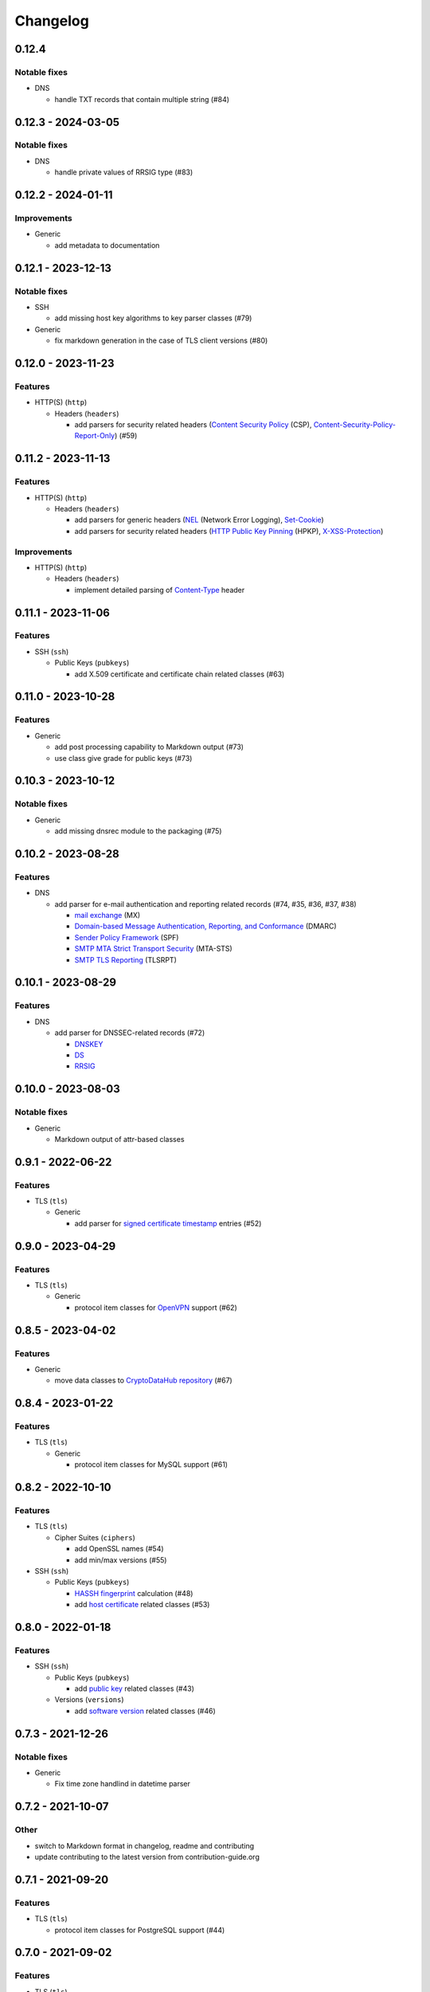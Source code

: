 =========
Changelog
=========

------
0.12.4
------

Notable fixes
=============

-  DNS

   -  handle TXT records that contain multiple string (#84)

-------------------
0.12.3 - 2024-03-05
-------------------

Notable fixes
=============

-  DNS

   -  handle private values of RRSIG type (#83)

-------------------
0.12.2 - 2024-01-11
-------------------

Improvements
============

-  Generic

   -  add metadata to documentation

-------------------
0.12.1 - 2023-12-13
-------------------

Notable fixes
=============

-  SSH

   -  add missing host key algorithms to key parser classes (#79)

-  Generic

   -  fix markdown generation in the case of TLS client versions (#80)

-------------------
0.12.0 - 2023-11-23
-------------------

Features
========

-  HTTP(S) (``http``)

   -  Headers (``headers``)

      -  add parsers for security related headers
         (`Content Security Policy <https://developer.mozilla.org/en-US/docs/Web/HTTP/CSP>`__ (CSP),
         `Content-Security-Policy-Report-Only <https://developer.mozilla.org/en-US/docs/Web/HTTP/Headers/Content-Security-Policy-Report-Only>`__)
         (#59)


-------------------
0.11.2 - 2023-11-13
-------------------

Features
========

-  HTTP(S) (``http``)

   -  Headers (``headers``)

      -  add parsers for generic headers
         (`NEL <https://developer.mozilla.org/en-US/docs/Web/HTTP/Headers/NEL>`__ (Network Error Logging),
         `Set-Cookie <https://developer.mozilla.org/en-US/docs/Web/HTTP/Headers/Set-Cookie>`__)
      -  add parsers for security related headers
         (`HTTP Public Key Pinning <https://en.wikipedia.org/wiki/HTTP_Public_Key_Pinning>`__ (HPKP),
         `X-XSS-Protection <https://developer.mozilla.org/en-US/docs/Web/HTTP/Headers/X-XSS-Protection>`__)

Improvements
============

-  HTTP(S) (``http``)

   -  Headers (``headers``)

      -  implement detailed parsing of
         `Content-Type <https://developer.mozilla.org/en-US/docs/Web/HTTP/Headers/Content-Type>`__ header

-------------------
0.11.1 - 2023-11-06
-------------------

Features
========

-  SSH (``ssh``)

   -  Public Keys (``pubkeys``)

      -  add X.509 certificate and certificate chain related classes (#63)

-------------------
0.11.0 - 2023-10-28
-------------------

Features
========

-  Generic

   - add post processing capability to Markdown output (#73)
   - use class give grade for public keys (#73)

-------------------
0.10.3 - 2023-10-12
-------------------

Notable fixes
=============

-  Generic

   -  add missing dnsrec module to the packaging (#75)

-------------------
0.10.2 - 2023-08-28
-------------------

Features
========

-  DNS

   -  add parser for e-mail authentication and reporting related records (#74, #35, #36, #37, #38)

      -  `mail exchange <https://www.rfc-editor.org/rfc/rfc1035>`__ (MX)
      -  `Domain-based Message Authentication, Reporting, and Conformance <https://www.rfc-editor.org/rfc/rfc7489>`__
         (DMARC)
      -  `Sender Policy Framework <https://www.rfc-editor.org/rfc/rfc7208>`__ (SPF)
      -  `SMTP MTA Strict Transport Security <https://www.rfc-editor.org/rfc/rfc8461>`__ (MTA-STS)
      -  `SMTP TLS Reporting <https://www.rfc-editor.org/rfc/rfc8460>`__ (TLSRPT)

-------------------
0.10.1 - 2023-08-29
-------------------

Features
========

-  DNS

   -  add parser for DNSSEC-related records (#72)

      -  `DNSKEY <https://www.rfc-editor.org/rfc/rfc4034#section-2>`__
      -  `DS <https://www.rfc-editor.org/rfc/rfc4034#section-5>`__
      -  `RRSIG <https://www.rfc-editor.org/rfc/rfc4034#section-3>`__

-------------------
0.10.0 - 2023-08-03
-------------------

Notable fixes
=============

-  Generic

   -  Markdown output of attr-based classes

------------------
0.9.1 - 2022-06-22
------------------

Features
========

-  TLS (``tls``)

   -  Generic

      -  add parser for `signed certificate timestamp <https://www.rfc-editor.org/rfc/rfc6962.html#section-3.3.1>`__
         entries (#52)

------------------
0.9.0 - 2023-04-29
------------------

Features
========

-  TLS (``tls``)

   -  Generic

      -  protocol item classes for `OpenVPN <https://en.wikipedia.org/wiki/OpenVPN>`__ support (#62)

------------------
0.8.5 - 2023-04-02
------------------

Features
========

-  Generic

   -  move data classes to `CryptoDataHub repository <https://gitlab.com/coroner/cryptodatahub>`__ (#67)

------------------
0.8.4 - 2023-01-22
------------------

Features
========

-  TLS (``tls``)

   -  Generic

      -  protocol item classes for MySQL support (#61)

------------------
0.8.2 - 2022-10-10
------------------

Features
========

-  TLS (``tls``)

   -  Cipher Suites (``ciphers``)

      -  add OpenSSL names (#54)
      -  add min/max versions (#55)

-  SSH (``ssh``)

   -  Public Keys (``pubkeys``)

      -  `HASSH fingerprint <https://engineering.salesforce.com/open-sourcing-hassh-abed3ae5044c/>`__ calculation (#48)
      -  add `host certificate <https://github.com/openssh/openssh-portable/blob/master/PROTOCOL.certkeys>`__ related
         classes (#53)

------------------
0.8.0 - 2022-01-18
------------------

Features
========

-  SSH (``ssh``)

   -  Public Keys (``pubkeys``)

      -  add `public key <https://datatracker.ietf.org/doc/html/rfc4253#section-6.6>`__ related classes (#43)

   -  Versions (``versions``)

      -  add `software version <https://tools.ietf.org/html/rfc4253#section-4.2>`__ related classes (#46)

------------------
0.7.3 - 2021-12-26
------------------

Notable fixes
=============

-  Generic

   -  Fix time zone handlind in datetime parser

------------------
0.7.2 - 2021-10-07
------------------

Other
=====

-  switch to Markdown format in changelog, readme and contributing
-  update contributing to the latest version from contribution-guide.org

------------------
0.7.1 - 2021-09-20
------------------

Features
========

-  TLS (``tls``)

   -  protocol item classes for PostgreSQL support (#44)

------------------
0.7.0 - 2021-09-02
------------------

Features
========

-  TLS (``tls``)

   -  Extensions (``extensions``)

      -  add `application-layer protocol negotiation <https://www.rfc-editor.org/rfc/rfc5077.html>`__ extension related
         messages (#40)
      -  add `encrypt-then-MAC <https://www.rfc-editor.org/rfc/rfc7366.html>`__ extension related messages (#40)
      -  add `extended master secret <https://www.rfc-editor.org/rfc/rfc7627.html>`__ extension related messages (#40)
      -  add `next protocol negotiation <https://tools.ietf.org/id/draft-agl-tls-nextprotoneg-03.html>`__ extension
         related messages (#40)
      -  add `renegotiation indication <https://www.rfc-editor.org/rfc/rfc5746.html>`__ extension related messages (#40)
      -  add `session ticket <https://www.rfc-editor.org/rfc/rfc5077.html>`__ extension related messages (#40)

------------------
0.6.0 - 2021-05-27
------------------

Features
========

-  HTTP(S) (``http``)

   -  Headers (``headers``)

      -  supports header wire format parsing
      -  add parsers for generic headers
         (`Content-Type <https://developer.mozilla.org/en-US/docs/Web/HTTP/Headers/Content-Type>`__,
         `Server <https://developer.mozilla.org/en-US/docs/Web/HTTP/Headers/Server>`__)
      -  add parsers for cache related headers (`Age <https://developer.mozilla.org/en-US/docs/Web/HTTP/Headers/Age>`__,
         `Cache-Control <https://developer.mozilla.org/en-US/docs/Web/HTTP/Headers/Cache-Control>`__,
         `Date <https://developer.mozilla.org/en-US/docs/Web/HTTP/Headers/Date>`__,
         `ETag <https://developer.mozilla.org/en-US/docs/Web/HTTP/Headers/ETag>`__,
         `Expires <https://developer.mozilla.org/en-US/docs/Web/HTTP/Headers/Expires>`__,
         `Last-Modified <https://developer.mozilla.org/en-US/docs/Web/HTTP/Headers/Last-Modified>`__,
         `Pragma <https://developer.mozilla.org/en-US/docs/Web/HTTP/Headers/Pragma>`__)
      -  add parsers for security related headers
         (`Expect-CT <https://developer.mozilla.org/en-US/docs/Web/HTTP/Headers/Expect-CT>`__,
         `Expect-Staple <https://scotthelme.co.uk/designing-a-new-security-header-expect-staple>`__,
         `Referrer-Policy <https://developer.mozilla.org/en-US/docs/Web/HTTP/Headers/Referrer-Policy>`__,
         `Strict-Transport-Security <https://developer.mozilla.org/en-US/docs/Web/HTTP/Headers/Strict-Transport-Security>`__,
         `X-Content-Type-Options <https://developer.mozilla.org/en-US/docs/Web/HTTP/Headers/X-Content-Type-Options>`__,
         `X-Frame-Options <https://developer.mozilla.org/en-US/docs/Web/HTTP/Headers/X-Frame-Options>`__)

-  TLS (``tls``)

   -  Versions (``versions``)

      -  add `protocol version 1.3 <https://tools.ietf.org/html/rfc8446>`__ related messages (#20)

   -  Cipher Suites (``ciphers``)

      -  add `cipher suites <https://tools.ietf.org/html/rfc8446#appendix-B.4>`__ relate to version 1.3 (#20)

   -  Diffie-Hellman (``dhparams``)

      -  add `supported groups <https://tools.ietf.org/html/rfc8446#section-4.2.7>`__ relate to version 1.3 (#20)

   -  Elliptic Curves (``curves``)

      -  add `supported groups <https://tools.ietf.org/html/rfc8446#section-4.2.7>`__ relate to version 1.3 (#20)

   -  Signature Algorithms (``sigalgos``)

      -  add `signature algorithms <https://tools.ietf.org/html/rfc8446#section-4.2.3>`__ relate to version 1.3 (#20)

------------------
0.5.0 - 2021-04-08
------------------

Features
========

-  Generic

   -  add parser for `text-based protocols <https://en.wikipedia.org/wiki/Text-based_protocol>`__ (#21)

-  SSH (``ssh``)

   -  Versions (``versions``)

      -  add `protocol version exchange <https://tools.ietf.org/html/rfc4253#section-4.2>`__ related messages (#21)

-  SSH 2.0 (``ssh2``)

   -  Cipher Suites (``ciphers``)

      -  add `algorithm negotiation <https://tools.ietf.org/html/rfc4253#section-7.1>`__ related messages (#21)

Usability
=========

-  Generic

   -  show attributes in user-friendly order in Markdown output (#30)
   -  use human readable algorithms names in Markdown output (#32)
   -  add human readable descriptions for exceptions (#33)

------------------
0.4.0 - 2021-01-30
------------------

Features
========

-  TLS (``tls``)

   -  Generic

      -  add `LDAP <https://en.wikipedia.org/wiki/Lightweight_Directory_Access_Protocol>`__ related messages (#23)

   -  Client Public Key Request (``pubkeyreq``)

      -  add `client public key request <https://tools.ietf.org/html/rfc2246#section-7.4.4>`__ related messages (#24)

Improvements
============

-  Generic

   -  add `OID <https://en.wikipedia.org/wiki/Object_identifier>`__ to algorithms

------------------
0.3.1 - 2020-09-15
------------------

Features
========

-  Generic

   -  `Markdown <https://en.wikipedia.org/wiki/Markdown>`__ serializable format (#19)

Improvements
============

-  TLS (``tls``)

   -  Cipher Suites (``ciphers``)

      -  add missing ``ECDHE_PSK`` cipher suites (#7)
      -  add `GOST <https://en.wikipedia.org/wiki/GOST>`__ cipher suites
      -  add missing draft ECC cipher suites (#9)
      -  add missing `FIPS <https://en.wikipedia.org/wiki/FIPS_140-2>`__ cipher suites (#11)
      -  add `CECPQ1 <https://en.wikipedia.org/wiki/CECPQ1>`__ cipher suites (#12)
      -  add missing `Fortezza <https://en.wikipedia.org/wiki/Fortezza>`__ cipher suites (#13)
      -  add missing ``DHE`` cipher suites (#14)
      -  add missing SSLv3 cipher suites (#15)

Notable fixes
=============

-  Generic

   -  fix unicode string representation in JSON output (#18)

-  TLS (``tls``)

   -  Cipher Suites (``ciphers``)

      -  fix some cipher suite names and parameters (#7, #10)

------------------
0.3.0 - 2020-04-30
------------------

Features
========

-  TLS (``tls``)

   -  protocol item classes for RDP support (#4)
   -  `JA3 fingerprint <https://engineering.salesforce.com/tls-fingerprinting-with-ja3-and-ja3s-247362855967>`__
      calculation for TLS client hello (#2)

Notable fixes
=============

-  TLS (``tls``)

   -  compose all the messages in case of a TLS record (#1)

Refactor
========

-  use attrs to avoid boilerplates (#3)

------------------
0.2.0 - 2019-12-02
------------------

Notable fixes
=============

-  clarify TLS related parameter names
-  several packaging fixes

------------------
0.1.0 - 2019-03-20
------------------

Features
========

-  added TLS record protocol support
-  added TLS ChangeCipherSpec message support
-  added TLS ApplicationData message support
-  added TLS handshake message support
-  added TLS client
-  added SSL support

Improvements
============

-  added serialization support for classes
-  added elliptic-curve related descriptive classes
-  added timeout parameter to TLS client class
